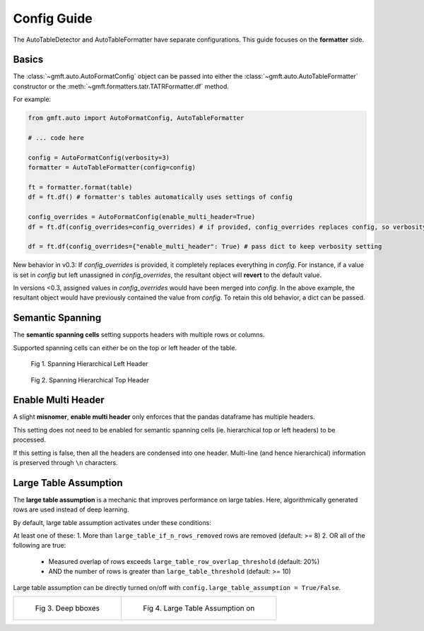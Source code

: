 Config Guide
============

The AutoTableDetector and AutoTableFormatter have separate configurations. This guide focuses on the **formatter** side.

Basics
-------

The :class:`~gmft.auto.AutoFormatConfig` object can be passed into either the :class:`~gmft.auto.AutoTableFormatter` constructor or the :meth:`~gmft.formatters.tatr.TATRFormatter.df` method.

For example:

.. code-block:: python

    from gmft.auto import AutoFormatConfig, AutoTableFormatter

    # ... code here
    
    config = AutoFormatConfig(verbosity=3)
    formatter = AutoTableFormatter(config=config)
    
    ft = formatter.format(table)
    df = ft.df() # formatter's tables automatically uses settings of config
    
    config_overrides = AutoFormatConfig(enable_multi_header=True)
    df = ft.df(config_overrides=config_overrides) # if provided, config_overrides replaces config, so verbosity is reverted
    
    df = ft.df(config_overrides={"enable_multi_header": True) # pass dict to keep verbosity setting


New behavior in v0.3: 
If `config_overrides` is provided, it completely replaces everything in `config`. For instance, if a value is
set in `config` but left unassigned in `config_overrides`, the resultant object will **revert** to
the default value.

In versions <0.3, assigned values in `config_overrides` would have been merged into `config`. 
In the above example, the resultant object would have previously contained the value from `config`. 
To retain this old behavior, a dict can be passed.


.. _semantic_spanning_cells:

Semantic Spanning
------------------

The **semantic spanning cells** setting supports headers with multiple rows or columns. 

Supported spanning cells can either be on the top or left header of the table.



.. figure:: /images/spanning_hier_left.png
    :alt: spanning hierarchical left

    Fig 1. Spanning Hierarchical Left Header

.. figure:: /images/spanning_hier_top.png
    :alt: spanning hierarchical top

    Fig 2. Spanning Hierarchical Top Header


.. raw:: html
    
    <div>
    <table border="1" class="dataframe">
    <caption>Table 1. <code>semantic_spanning_cells=True</code></caption>
    <thead>
        <tr style="text-align: right;">
        <th></th>
        <th>Dataset</th>
        <th>Total Tables \nInvestigated†</th>
        <th>Total Tables \nwith a PRH∗</th>
        <th>Tables with an oversegmented PRH \nTotal</th>
        <th>Tables with an oversegmented PRH \n% (of total with a PRH)</th>
        <th>Tables with an oversegmented PRH \n% (of total investigated)</th>
        </tr>
    </thead>
    <tbody>
        <tr>
        <th>0</th>
        <td>SciTSR</td>
        <td>10,431</td>
        <td>342</td>
        <td>54</td>
        <td>15.79%</td>
        <td>0.52%</td>
        </tr>
        <tr>
        <th>1</th>
        <td>PubTabNet</td>
        <td>422,491</td>
        <td>100,159</td>
        <td>58,747</td>
        <td>58.65%</td>
        <td>13.90%</td>
        </tr>
        <tr>
        <th>2</th>
        <td>FinTabNet</td>
        <td>70,028</td>
        <td>25,637</td>
        <td>25,348</td>
        <td>98.87%</td>
        <td>36.20%</td>
        </tr>
        <tr>
        <th>3</th>
        <td>PubTables-1M (ours)</td>
        <td>761,262</td>
        <td>153,705</td>
        <td>0</td>
        <td>0%</td>
        <td>0%</td>
        </tr>
    </tbody>
    </table>
    </div>
    <br>

Enable Multi Header
--------------------

A slight **misnomer**, **enable multi header** only enforces that the pandas dataframe has multiple headers. 

This setting does not need to be enabled for semantic spanning cells (ie. hierarchical top or left headers) to be processed.

If this setting is false, then all the headers are condensed into one header. 
Multi-line (and hence hierarchical) information is preserved through ``\n`` characters.

.. raw:: html
    
    <div>
    <table border="1" class="dataframe">
    <caption>Table 2. <code>semantic_spanning_cells=True, enable_multi_header=True</code></caption>
    <thead>
        <tr>
        <th>Header 2</th>
        <th>NaN</th>
        <th>NaN</th>
        <th>NaN</th>
        <th>Tables with an oversegmented PRH</th>
        <th>Tables with an oversegmented PRH</th>
        <th>Tables with an oversegmented PRH</th>
        </tr>
        <tr>
        <th>Header 1</th>
        <th>Dataset</th>
        <th>Total Tables \nInvestigated†</th>
        <th>Total Tables \nwith a PRH∗</th>
        <th>Total</th>
        <th>% (of total with a PRH)</th>
        <th>% (of total investigated)</th>
        </tr>
    </thead>
    <tbody>
        <tr>
        <th>0</th>
        <td>SciTSR</td>
        <td>10,431</td>
        <td>342</td>
        <td>54</td>
        <td>15.79%</td>
        <td>0.52%</td>
        </tr>
        <tr>
        <th>1</th>
        <td>PubTabNet</td>
        <td>422,491</td>
        <td>100,159</td>
        <td>58,747</td>
        <td>58.65%</td>
        <td>13.90%</td>
        </tr>
        <tr>
        <th>2</th>
        <td>FinTabNet</td>
        <td>70,028</td>
        <td>25,637</td>
        <td>25,348</td>
        <td>98.87%</td>
        <td>36.20%</td>
        </tr>
        <tr>
        <th>3</th>
        <td>PubTables-1M (ours)</td>
        <td>761,262</td>
        <td>153,705</td>
        <td>0</td>
        <td>0%</td>
        <td>0%</td>
        </tr>
    </tbody>
    </table>
    </div>
    <br>

.. _large_table_assumption:

Large Table Assumption
-----------------------

The **large table assumption** is a mechanic that improves performance on large tables. 
Here, algorithmically generated rows are used instead of deep learning. 


By default, large table assumption activates under these conditions:

At least one of these:
1. More than ``large_table_if_n_rows_removed`` rows are removed (default: >= 8)
2. OR all of the following are true:

   * Measured overlap of rows exceeds ``large_table_row_overlap_threshold`` (default: 20%)
   * AND the number of rows is greater than ``large_table_threshold`` (default: >= 10)

Large table assumption can be directly turned on/off with ``config.large_table_assumption = True/False``.


.. list-table:: 

    * - .. figure:: /images/lta_off.png

           Fig 3. Deep bboxes

      - .. figure:: /images/lta_on.png

           Fig 4. Large Table Assumption on


.. raw:: html

    <small>Fig. 3 and 4 Credits: © C. Dougherty 2001, 2002 (c.dougherty@lse.ac.uk). These tables have been computed to accompany the text C. Dougherty Introduction to Econometrics (second edition 2002, Oxford University Press, Oxford). They may be reproduced freely provided that this attribution is retained.</small>
